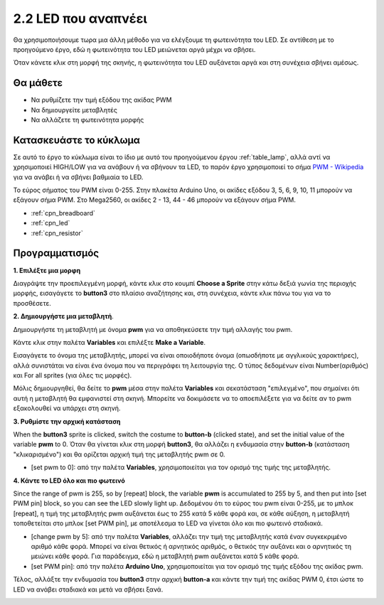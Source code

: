 .. _breathing_led:

2.2 LED που αναπνέει
========================

Θα χρησιμοποιήσουμε τωρα μια άλλη μέθοδο για να ελέγξουμε τη φωτεινότητα του LED. Σε αντίθεση με το προηγούμενο έργο, εδώ η φωτεινότητα του LED μειώνεται αργά μέχρι να σβήσει.

Όταν κάνετε κλικ στη μορφή της σκηνής, η φωτεινότητα του LED αυξάνεται αργά και στη συνέχεια σβήνει αμέσως.

.. image:: img/3_ap.png

Θα μάθετε
---------------------

- Να ρυθμίζετε την τιμή εξόδου της ακίδας PWM
- Να δημιουργείτε μεταβλητές
- Να αλλάζετε τη φωτεινότητα μορφής

Κατασκευάστε το κύκλωμα
-----------------------

Σε αυτό το έργο το κύκλωμα είναι το ίδιο με αυτό του προηγούμενου έργου :ref:`table_lamp`, αλλά αντί να χρησιμοποιεί HIGH/LOW για να ανάβουν ή να σβήνουν τα LED, το παρόν έργο χρησιμοποιεί το σήμα `PWM - Wikipedia <https://en.wikipedia.org/wiki/Pulse-width_modulation>`_  για να ανάβει ή να σβήνει βαθμιαία το LED.

Το εύρος σήματος του PWM είναι 0-255. Στην πλακέτα Arduino Uno, οι ακίδες εξόδου 3, 5, 6, 9, 10, 11 μπορούν να εξάγουν σήμα PWM. Στο Mega2560, οι ακίδες 2 - 13, 44 - 46 μπορούν να εξάγουν σήμα PWM.

.. image:: img/circuit/led_circuit.png

* :ref:`cpn_breadboard`
* :ref:`cpn_led`
* :ref:`cpn_resistor`

Προγραμματισμός
------------------

**1. Επιλέξτε μια μορφη**

Διαγράψτε την προεπιλεγμένη μορφή, κάντε κλικ στο κουμπί **Choose a Sprite** στην κάτω δεξιά γωνία της περιοχής μορφής, εισαγάγετε το **button3** στο πλαίσιο αναζήτησης και, στη συνέχεια, κάντε κλικ πάνω του για να το προσθέσετε.

.. image:: img/3_sprite.png

**2. Δημιουργήστε μια μεταβλητή**.

Δημιουργήστε τη μεταβλητή με όνομα **pwm** για να αποθηκεύσετε την τιμή αλλαγής του pwm.

Κάντε κλικ στην παλέτα **Variables** και επιλέξτε **Make a Variable**.

.. image:: img/3_ap_va.png

Εισαγάγετε το όνομα της μεταβλητής, μπορεί να είναι οποιοδήποτε όνομα (οπωσδήποτε με αγγλικούς χαρακτήρες), αλλά συνιστάται να είναι ένα όνομα που να περιγράφει τη λειτουργία της. Ο τύπος δεδομένων είναι Number(αριθμός) και For all sprites (για όλες τις μορφές).

.. image:: img/3_ap_pwm.png

Μόλις δημιουργηθεί, θα δείτε το **pwm** μέσα στην παλέτα **Variables** και σεκατάσταση "επιλεγμένο", που σημαίνει ότι αυτή η μεταβλητή θα εμφανιστεί στη σκηνή. Μπορείτε να δοκιμάσετε να το αποεπιλέξετε για να δείτε αν το pwm εξακολουθεί να υπάρχει στη σκηνή.

.. image:: img/3_ap_0.png

**3. Ρυθμίστε την αρχική κατάσταση**

When the **button3** sprite is clicked, switch the costume to **button-b** (clicked state), and set the initial value of the variable **pwm** to 0. Όταν θα γίνεται κλικ στη μορφή **button3**, θα αλλάζει η ενδυμασία στην **button-b** (κατάσταση "κλικαρισμένο") και θα ορίζεται αρχική τιμή της μεταβλητής pwm σε 0.

* [set pwm to 0]: από την παλέτα **Variables**, χρησιμοποιείται για τον ορισμό της τιμής της μεταβλητής.

.. image:: img/3_ap_brightness.png

**4. Κάντε το LED όλο και πιο φωτεινό**

Since the range of pwm is 255, so by [repeat] block, the variable **pwm** is accumulated to 255 by 5, and then put into [set PWM pin] block, so you can see the LED slowly light up. Δεδομένου ότι το εύρος του pwm είναι 0-255, με το μπλοκ [repeat], η τιμή της μεταβλητής pwm αυξάνεται έως το 255 κατά 5 κάθε φορά και, σε κάθε αύξηση, η μεταβλητή τοποθετείται στο μπλοκ [set PWM pin], με αποτέλεσμα το LED να γίνεται όλο και πιο φωτεινό σταδιακά.

* [change pwm by 5]: από την παλέτα **Variables**, αλλάζει την τιμή της μεταβλητής κατά έναν συγκεκριμένο αριθμό κάθε φορά. Μπορεί να είναι θετικός ή αρνητικός αριθμός, ο θετικός την αυξάνει και ο αρνητικός τη μειώνει κάθε φορά. Για παράδειγμα, εδώ η μεταβλητή pwm αυξάνεται κατά 5 κάθε φορά.
* [set PWM pin]: από την παλέτα **Arduino Uno**, χρησιμοποιείται για τον ορισμό της τιμής εξόδου της ακίδας pwm.

.. image:: img/3_ap_1.png

Τέλος, αλλάξτε την ενδυμασία του **button3** στην αρχική **button-a** και κάντε την τιμή της ακίδας PWM 0, έτσι ώστε το LED να ανάβει σταδιακά και μετά να σβήσει ξανά.

.. image:: img/3_ap_2.png
